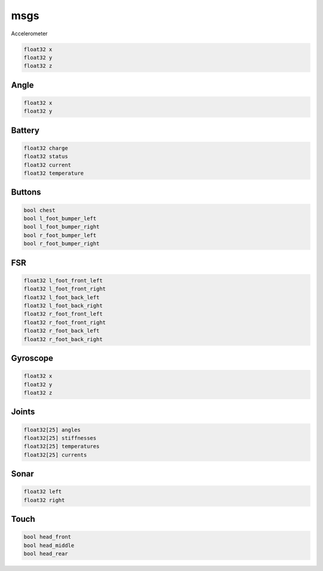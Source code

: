 msgs
####

Accelerometer

.. code-block:: cpp

    float32 x
    float32 y
    float32 z

Angle
*****

.. code-block:: cpp

    float32 x
    float32 y

Battery
*******

.. code-block:: cpp

    float32 charge
    float32 status
    float32 current
    float32 temperature

Buttons
*******

.. code-block:: cpp

    bool chest
    bool l_foot_bumper_left
    bool l_foot_bumper_right
    bool r_foot_bumper_left
    bool r_foot_bumper_right

FSR
***

.. code-block:: cpp

    float32 l_foot_front_left
    float32 l_foot_front_right
    float32 l_foot_back_left
    float32 l_foot_back_right
    float32 r_foot_front_left
    float32 r_foot_front_right
    float32 r_foot_back_left
    float32 r_foot_back_right

Gyroscope
*********

.. code-block:: cpp

    float32 x
    float32 y
    float32 z

Joints
******

.. code-block:: cpp

    float32[25] angles
    float32[25] stiffnesses
    float32[25] temperatures
    float32[25] currents

Sonar
*****

.. code-block:: cpp

    float32 left
    float32 right

Touch
*****

.. code-block:: cpp

    bool head_front
    bool head_middle
    bool head_rear
